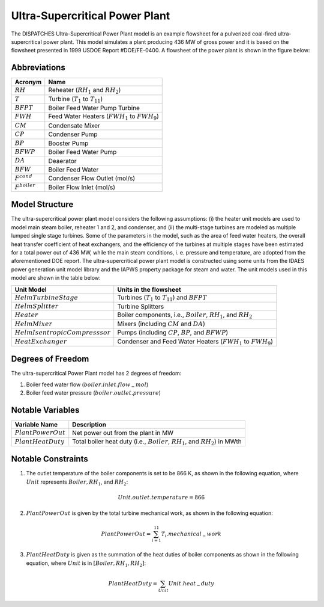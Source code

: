 .. _Ultra-Supercritical Power Plant:

Ultra-Supercritical Power Plant
===============================

The DISPATCHES Ultra-Supercritical Power Plant model is an example flowsheet for a pulverized coal-fired ultra-supercritical power plant. This model simulates a plant producing 436 MW of gross power and it is based on the flowsheet presented in 1999 USDOE Report #DOE/FE-0400. A flowsheet of the power plant is shown in the figure below: 

.. image:: ../../images/ultra_supercritical_powerplant.png
    :align: center

	   
Abbreviations
-------------

================== ================================
Acronym            Name
================== ================================
:math:`RH`         Reheater (:math:`RH_1` and :math:`RH_2`)
:math:`T`          Turbine (:math:`T_1` to :math:`T_{11}`)
:math:`BFPT`       Boiler Feed Water Pump Turbine
:math:`FWH`        Feed Water Heaters (:math:`FWH_1` to :math:`FWH_9`)
:math:`CM`         Condensate Mixer
:math:`CP`         Condenser Pump
:math:`BP`         Booster Pump
:math:`BFWP`       Boiler Feed Water Pump
:math:`DA`         Deaerator
:math:`BFW`        Boiler Feed Water
:math:`F^{cond}`   Condenser Flow Outlet (mol/s)
:math:`F^{boiler}` Boiler Flow Inlet (mol/s)
================== ================================

Model Structure
---------------

The ultra-supercritical power plant model considers the following assumptions: (i) the heater unit models are used to model main steam boiler, reheater 1 and 2, and condenser, and (ii) the multi-stage turbines are modeled as multiple lumped single stage turbines. Some of the parameters in the model, such as the area of feed water heaters, the overall heat transfer coefficient of heat exchangers, and the efficiency of the turbines at multiple stages have been estimated for a total power out of 436 MW, while the main steam conditions, i. e. pressure and temperature, are adopted from the aforementioned DOE report. The ultra-supercritical power plant model is constructed using some units from the IDAES power generation unit model library and the IAPWS property package for steam and water. The unit models used in this model are shown in the table below:

================================= ============================================================
Unit Model                        Units in the flowsheet
================================= ============================================================
:math:`HelmTurbineStage`          Turbines (:math:`T_1` to :math:`T_{11}`) and :math:`BFPT`
:math:`HelmSplitter`              Turbine Splitters
:math:`Heater`                    Boiler components, i.e., :math:`Boiler`, :math:`RH_1`, and :math:`RH_2`
:math:`HelmMixer`                 Mixers (including :math:`CM` and :math:`DA`)
:math:`HelmIsentropicCompresssor` Pumps (including :math:`CP`, :math:`BP`, and :math:`BFWP`)
:math:`HeatExchanger`             Condenser and Feed Water Heaters (:math:`FWH_1` to :math:`FWH_9`)
================================= ============================================================

Degrees of Freedom
------------------

The ultra-supercritical Power Plant model has 2 degrees of freedom:

1) Boiler feed water flow (:math:`boiler.inlet.flow_-mol`)

2) Boiler feed water pressure (:math:`boiler.outlet.pressure`)


Notable Variables
-----------------

===================== ========================================================
Variable Name         Description
===================== ========================================================
:math:`PlantPowerOut` Net power out from the plant in MW
:math:`PlantHeatDuty` Total boiler heat duty (i.e., :math:`Boiler`, :math:`RH_1`, and :math:`RH_2`) in MWth
===================== ========================================================


Notable Constraints
-------------------

1) The outlet temperature of the boiler components is set to be 866 K, as shown in the following equation, where :math:`Unit` represents :math:`Boiler, RH_1`, and :math:`RH_2`:

.. math:: Unit.outlet.temperature = 866

2) :math:`PlantPowerOut` is given by the total turbine mechanical work, as shown in the following equation:

.. math:: PlantPowerOut = \sum^{11}_{i=1}{T_i.mechanical_-work}

3) :math:`PlantHeatDuty` is given as the summation of the heat duties of boiler components as shown in the following equation, where :math:`Unit` is in :math:`[Boiler, RH_1, RH_2]`:

.. math:: PlantHeatDuty = \sum_{Unit}{Unit.heat_-duty}
